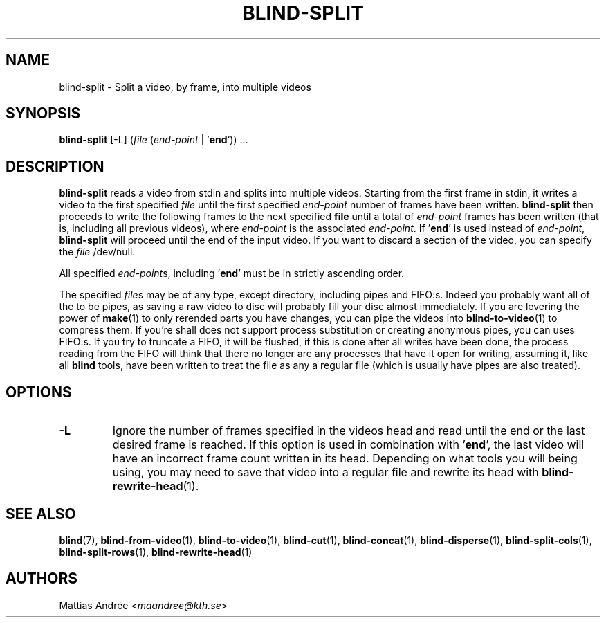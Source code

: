 .TH BLIND-SPLIT 1 blind
.SH NAME
blind-split - Split a video, by frame, into multiple videos
.SH SYNOPSIS
.B blind-split
[-L]
.RI ( file
.RI ( end-point
|
.RB ' end '))\ ...
.SH DESCRIPTION
.B blind-split
reads a video from stdin and splits into multiple videos.
Starting from the first frame in stdin, it writes a video
to the first specified
.I file
until the first specified
.I end-point
number of frames have been written.
.B blind-split
then proceeds to write the following frames to the next
specified
.B file
until a total of
.I end-point
frames has been written (that is, including all previous
videos), where
.I end-point
is the associated
.IR end-point .
If
.RB ' end '
is used instead of
.IR end-point ,
.B blind-split
will proceed until the end of the input video. If you
want to discard a section of the video, you can specify
the
.I file
/dev/null.
.P
All specified
.IR end-point s,
including
.RB ' end '
must be in strictly ascending order.
.P
The specified
.IR file s
may be of any type, except directory, including pipes
and FIFO:s. Indeed you probably want all of the to be
pipes, as saving a raw video to disc will probably fill
your disc almost immediately. If you are levering the
power of
.BR make (1)
to only rerended parts you have changes, you can
pipe the videos into
.BR blind-to-video (1)
to compress them. If you're shall does not support
process substitution or creating anonymous pipes, you
can uses FIFO:s. If you try to truncate a FIFO, it
will be flushed, if this is done after all writes have
been done, the process reading from the FIFO will think
that there no longer are any processes that have it
open for writing, assuming it, like all
.B blind
tools, have been written to treat the file as any a
regular file (which is usually have pipes are also
treated).
.SH OPTIONS
.TP
.B -L
Ignore the number of frames specified in the videos head
and read until the end or the last desired frame is reached.
If this option is used in combination with
.RB ' end ',
the last video will have an incorrect frame count written
in its head. Depending on what tools you will being using,
you may need to save that video into a regular file and
rewrite its head with
.BR blind-rewrite-head (1).
.SH SEE ALSO
.BR blind (7),
.BR blind-from-video (1),
.BR blind-to-video (1),
.BR blind-cut (1),
.BR blind-concat (1),
.BR blind-disperse (1),
.BR blind-split-cols (1),
.BR blind-split-rows (1),
.BR blind-rewrite-head (1)
.SH AUTHORS
Mattias Andrée
.RI < maandree@kth.se >
